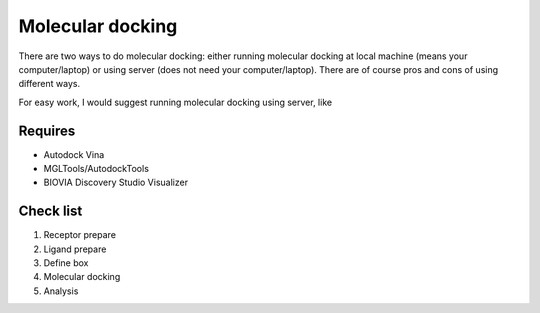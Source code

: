 Molecular docking
=================
There are two ways to do molecular docking: either running molecular docking at local machine (means your computer/laptop) or using server (does not need your computer/laptop). There are of course pros and cons of using different ways. 

For easy work, I would suggest running molecular docking using server, like 

Requires
--------
* Autodock Vina
* MGLTools/AutodockTools
* BIOVIA Discovery Studio Visualizer

Check list
----------
#. Receptor prepare
#. Ligand prepare
#. Define box 
#. Molecular docking
#. Analysis 
